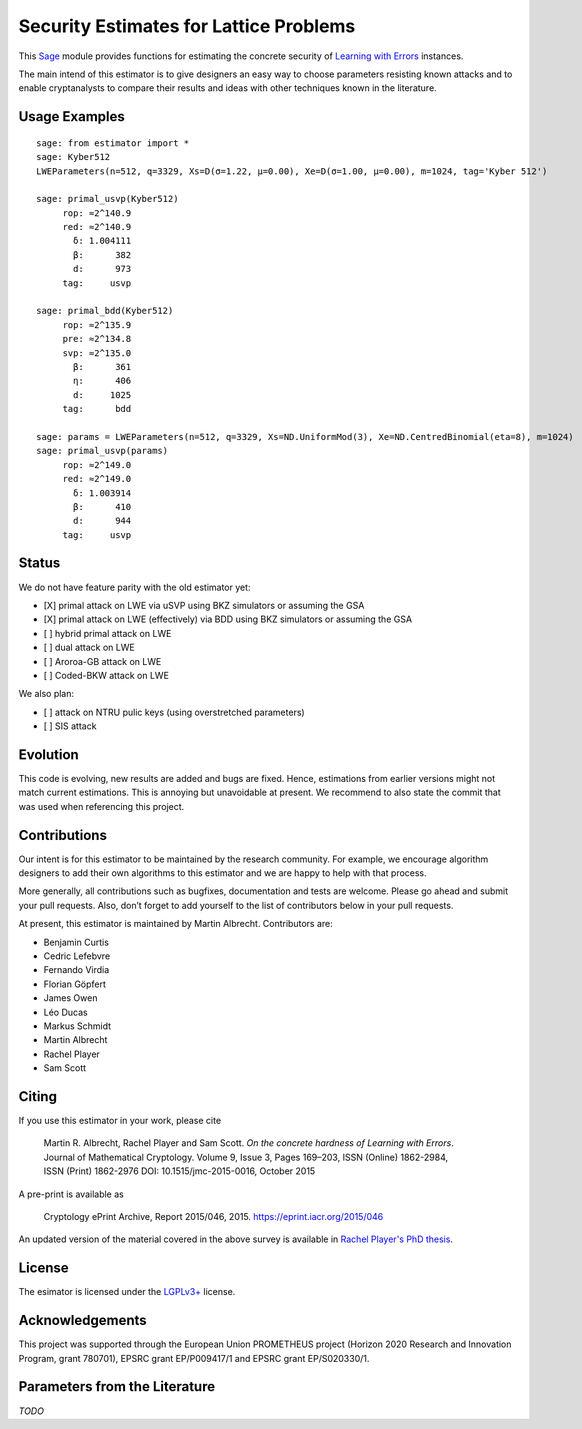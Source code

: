 Security Estimates for Lattice Problems
=======================================

This `Sage <http://sagemath.org>`__ module provides functions for estimating the concrete security
of `Learning with Errors <https://en.wikipedia.org/wiki/Learning_with_errors>`__ instances.

The main intend of this estimator is to give designers an easy way to choose parameters resisting
known attacks and to enable cryptanalysts to compare their results and ideas with other techniques
known in the literature.

Usage Examples
--------------

::

    sage: from estimator import *
    sage: Kyber512
    LWEParameters(n=512, q=3329, Xs=D(σ=1.22, μ=0.00), Xe=D(σ=1.00, μ=0.00), m=1024, tag='Kyber 512')

    sage: primal_usvp(Kyber512)
         rop: ≈2^140.9
         red: ≈2^140.9
           δ: 1.004111
           β:      382
           d:      973
         tag:     usvp
         
    sage: primal_bdd(Kyber512)
         rop: ≈2^135.9
         pre: ≈2^134.8
         svp: ≈2^135.0
           β:      361
           η:      406
           d:     1025           
         tag:      bdd

    sage: params = LWEParameters(n=512, q=3329, Xs=ND.UniformMod(3), Xe=ND.CentredBinomial(eta=8), m=1024)
    sage: primal_usvp(params)
         rop: ≈2^149.0
         red: ≈2^149.0
           δ: 1.003914
           β:      410
           d:      944
         tag:     usvp
         
Status
------

We do not have feature parity with the old estimator yet:

- [X] primal attack on LWE via uSVP using BKZ simulators or assuming the GSA
- [X] primal attack on LWE (effectively) via BDD using BKZ simulators or assuming the GSA
- [ ] hybrid primal attack on LWE
- [ ] dual attack on LWE
- [ ] Aroroa-GB attack on LWE
- [ ] Coded-BKW attack on LWE

We also plan:

- [ ] attack on NTRU pulic keys (using overstretched parameters)
- [ ] SIS attack  
         
Evolution
---------

This code is evolving, new results are added and bugs are fixed. Hence, estimations from earlier
versions might not match current estimations. This is annoying but unavoidable at present. We
recommend to also state the commit that was used when referencing this project.

Contributions
-------------

Our intent is for this estimator to be maintained by the research community. For example, we
encourage algorithm designers to add their own algorithms to this estimator and we are happy to help
with that process.

More generally, all contributions such as bugfixes, documentation and tests are welcome. Please go
ahead and submit your pull requests. Also, don’t forget to add yourself to the list of contributors
below in your pull requests.

At present, this estimator is maintained by Martin Albrecht. Contributors are:

- Benjamin Curtis
- Cedric Lefebvre
- Fernando Virdia
- Florian Göpfert
- James Owen
- Léo Ducas
- Markus Schmidt
- Martin Albrecht
- Rachel Player
- Sam Scott

Citing
------

If you use this estimator in your work, please cite

    | Martin R. Albrecht, Rachel Player and Sam Scott. *On the concrete hardness of Learning with Errors*.
    | Journal of Mathematical Cryptology. Volume 9, Issue 3, Pages 169–203, ISSN (Online) 1862-2984,
    | ISSN (Print) 1862-2976 DOI: 10.1515/jmc-2015-0016, October 2015

A pre-print is available as

    Cryptology ePrint Archive, Report 2015/046, 2015. https://eprint.iacr.org/2015/046

An updated version of the material covered in the above survey is available in
`Rachel Player's PhD thesis <https://pure.royalholloway.ac.uk/portal/files/29983580/2018playerrphd.pdf>`__.

License
-------

The esimator is licensed under the `LGPLv3+ <https://www.gnu.org/licenses/lgpl-3.0.en.html>`__ license.

Acknowledgements
----------------

This project was supported through the European Union PROMETHEUS project (Horizon 2020 Research and
Innovation Program, grant 780701), EPSRC grant EP/P009417/1 and EPSRC grant EP/S020330/1.

Parameters from the Literature
------------------------------

*TODO*
